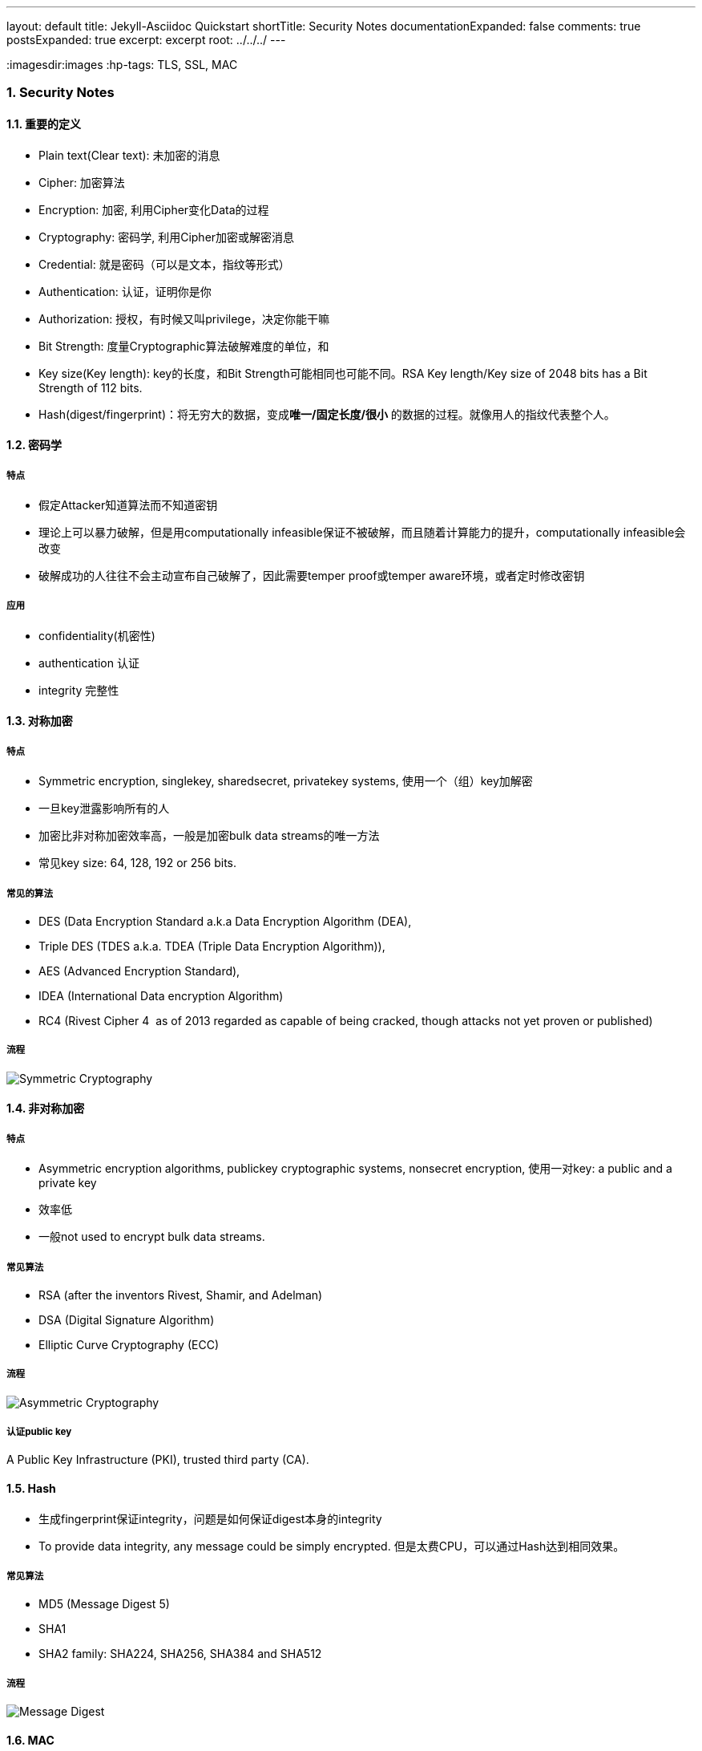 ---
layout: default
title: Jekyll-Asciidoc Quickstart
shortTitle: Security Notes
documentationExpanded: false
comments: true
postsExpanded: true
excerpt: excerpt
root: ../../../
---

:toc: macro
:toclevels: 4
:sectnums:
:imagesdir:images
:hp-tags: TLS, SSL, MAC

=== Security Notes

toc::[]

==== 重要的定义

* Plain text(Clear text): 未加密的消息
* Cipher: 加密算法
* Encryption: 加密, 利用Cipher变化Data的过程
* Cryptography: 密码学, 利用Cipher加密或解密消息
* Credential: 就是密码（可以是文本，指纹等形式）
* Authentication: 认证，证明你是你
* Authorization: 授权，有时候又叫privilege，决定你能干嘛
* Bit Strength: 度量Cryptographic算法破解难度的单位，和
* Key size(Key length): key的长度，和Bit Strength可能相同也可能不同。RSA Key length/Key size of 2048 bits has a Bit Strength of 112 bits.  
* Hash(digest/fingerprint)：将无穷大的数据，变成**唯一/固定长度/很小** 的数据的过程。就像用人的指纹代表整个人。

==== 密码学

===== 特点
* 假定Attacker知道算法而不知道密钥
* 理论上可以暴力破解，但是用computationally infeasible保证不被破解，而且随着计算能力的提升，computationally infeasible会改变
* 破解成功的人往往不会主动宣布自己破解了，因此需要temper proof或temper aware环境，或者定时修改密钥

===== 应用
* confidentiality(机密性)
* authentication 认证
* integrity 完整性


==== 对称加密

===== 特点
* Symmetric encryption, single­key, shared­secret, private­key systems, 使用一个（组）key加解密
* 一旦key泄露影响所有的人
* 加密比非对称加密效率高，一般是加密bulk data streams的唯一方法
* 常见key size: 64, 128, 192 or 256 bits.  

===== 常见的算法

* DES (Data Encryption Standard a.k.a Data Encryption Algorithm (DEA), 
* Triple DES (TDES a.k.a. TDEA (Triple Data Encryption Algorithm)), 
* AES (Advanced Encryption Standard), 
* IDEA (International Data encryption Algorithm)
* RC4 (Rivest Cipher 4 ­ as of 2013 regarded as capable of being cracked,  
though attacks not yet proven or published)  


===== 流程

image::Symmetric-Cryptography.png[]

==== 非对称加密

===== 特点

* Asymmetric encryption algorithms, public­key cryptographic
systems, nonsecret encryption, 使用一对key: a public and a private key
* 效率低
* 一般not used to encrypt bulk data streams.  


===== 常见算法

* RSA (after the  inventors Rivest, Shamir, and Adelman)
* DSA (Digital Signature Algorithm) 
* Elliptic Curve Cryptography (ECC)  
  
===== 流程

image::Asymmetric-Cryptography.png[]

===== 认证public key
A Public Key Infrastructure (PKI), trusted third party (CA).   

==== Hash

* 生成fingerprint保证integrity，问题是如何保证digest本身的integrity
* To provide data integrity, any message could be simply encrypted. 但是太费CPU，可以通过Hash达到相同效果。

===== 常见算法
* MD5 (Message Digest 5) 
* SHA­1
* SHA­2 family: SHA­224, SHA­256, SHA­384 and SHA­512  

===== 流程

image::Message-Digest.png[]


==== MAC

* Message Authentication Code
* 保证integerity和authentication
* Digest+key，Digest保证integrity，key保证authentication

有两种

* CMAC（Cipher-based），使用对称加密
* HMAC（hash-based），使用hash（更常用）

===== 流程

image::MAC.png[]

==== Digital Signature
* 同MAC一样，也是为了保证integerity和authentication
* 先将message digest，再将digest加密

===== 常见算法
* RSA­MD5, 
* RSA­SHA­1
* RSA­SHA­256
* RSA­SHA­384
* DSA (Digital Signature Algorithm: a US Government standard defined in FIPS­186 rev 4) 
* ECDSA (Elliptic Curve Digital Signature Algorithm defined in FIPS­186 rev 4).  

===== 流程

image::Digital-Signature.png[]